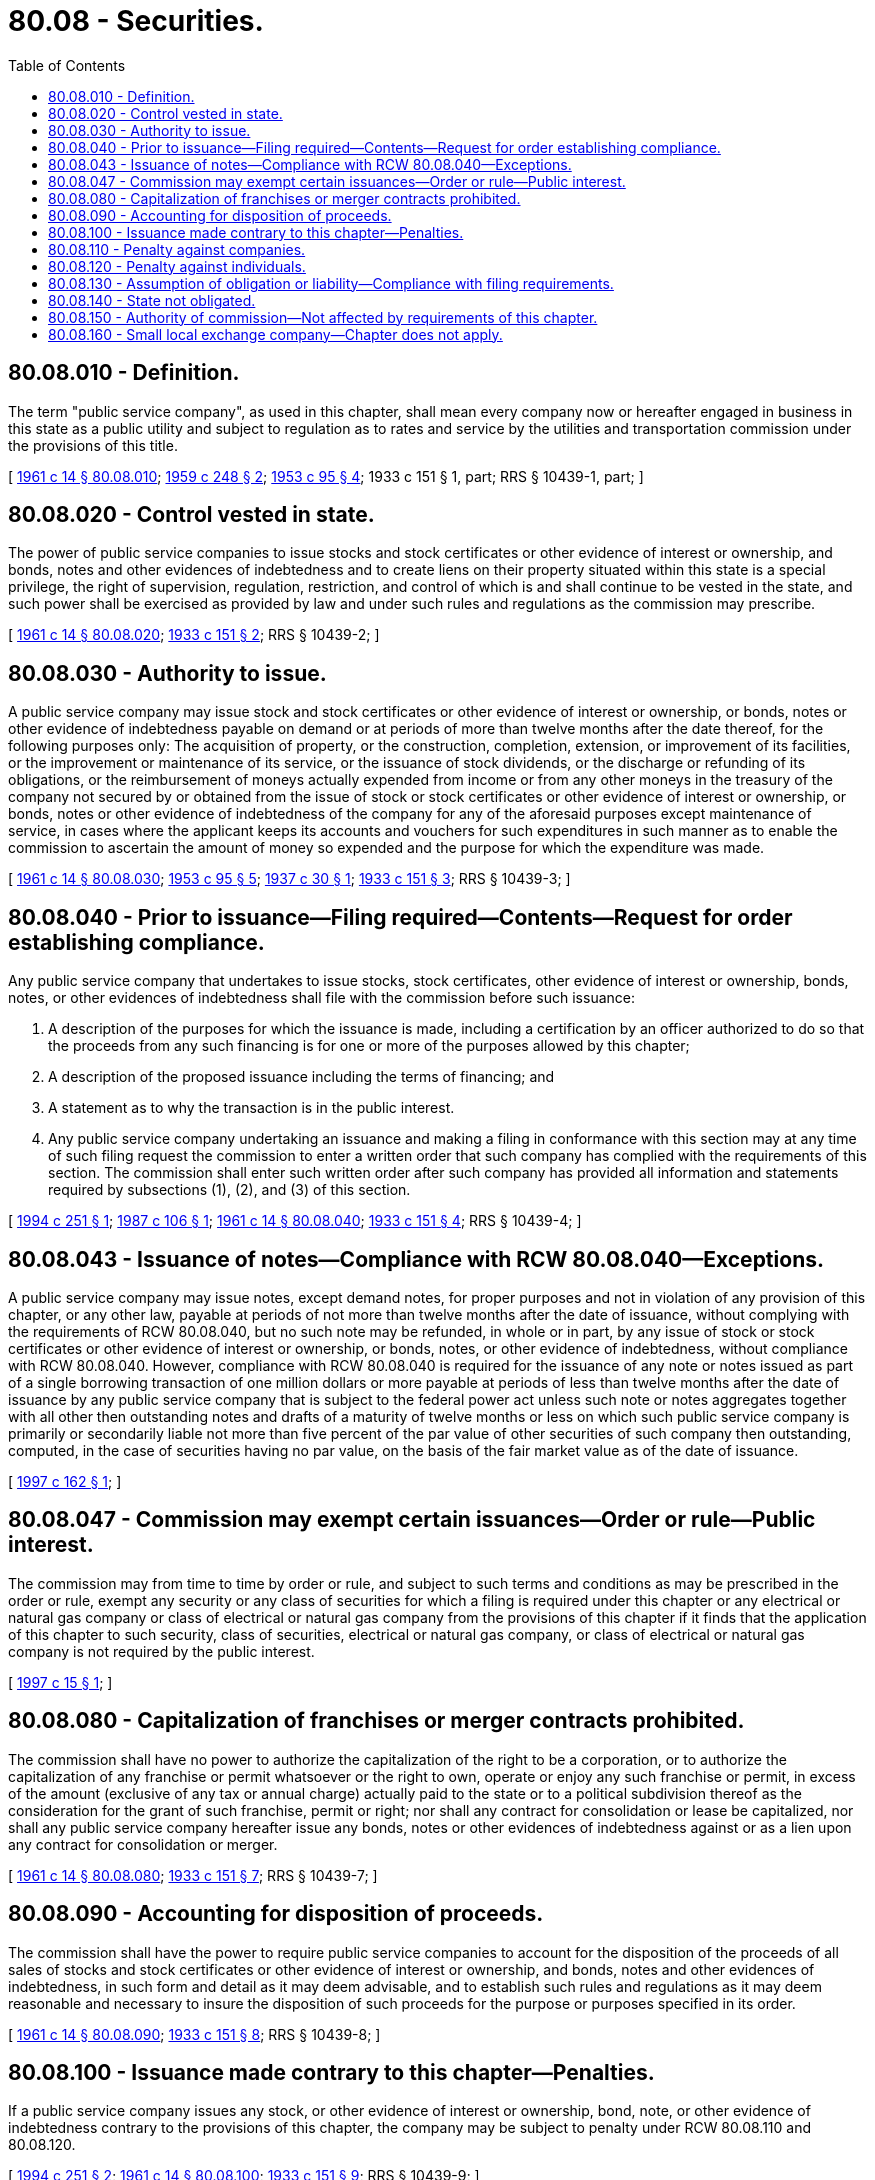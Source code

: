 = 80.08 - Securities.
:toc:

== 80.08.010 - Definition.
The term "public service company", as used in this chapter, shall mean every company now or hereafter engaged in business in this state as a public utility and subject to regulation as to rates and service by the utilities and transportation commission under the provisions of this title.

[ http://leg.wa.gov/CodeReviser/documents/sessionlaw/1961c14.pdf?cite=1961%20c%2014%20§%2080.08.010[1961 c 14 § 80.08.010]; http://leg.wa.gov/CodeReviser/documents/sessionlaw/1959c248.pdf?cite=1959%20c%20248%20§%202[1959 c 248 § 2]; http://leg.wa.gov/CodeReviser/documents/sessionlaw/1953c95.pdf?cite=1953%20c%2095%20§%204[1953 c 95 § 4]; 1933 c 151 § 1, part; RRS § 10439-1, part; ]

== 80.08.020 - Control vested in state.
The power of public service companies to issue stocks and stock certificates or other evidence of interest or ownership, and bonds, notes and other evidences of indebtedness and to create liens on their property situated within this state is a special privilege, the right of supervision, regulation, restriction, and control of which is and shall continue to be vested in the state, and such power shall be exercised as provided by law and under such rules and regulations as the commission may prescribe.

[ http://leg.wa.gov/CodeReviser/documents/sessionlaw/1961c14.pdf?cite=1961%20c%2014%20§%2080.08.020[1961 c 14 § 80.08.020]; http://leg.wa.gov/CodeReviser/documents/sessionlaw/1933c151.pdf?cite=1933%20c%20151%20§%202[1933 c 151 § 2]; RRS § 10439-2; ]

== 80.08.030 - Authority to issue.
A public service company may issue stock and stock certificates or other evidence of interest or ownership, or bonds, notes or other evidence of indebtedness payable on demand or at periods of more than twelve months after the date thereof, for the following purposes only: The acquisition of property, or the construction, completion, extension, or improvement of its facilities, or the improvement or maintenance of its service, or the issuance of stock dividends, or the discharge or refunding of its obligations, or the reimbursement of moneys actually expended from income or from any other moneys in the treasury of the company not secured by or obtained from the issue of stock or stock certificates or other evidence of interest or ownership, or bonds, notes or other evidence of indebtedness of the company for any of the aforesaid purposes except maintenance of service, in cases where the applicant keeps its accounts and vouchers for such expenditures in such manner as to enable the commission to ascertain the amount of money so expended and the purpose for which the expenditure was made.

[ http://leg.wa.gov/CodeReviser/documents/sessionlaw/1961c14.pdf?cite=1961%20c%2014%20§%2080.08.030[1961 c 14 § 80.08.030]; http://leg.wa.gov/CodeReviser/documents/sessionlaw/1953c95.pdf?cite=1953%20c%2095%20§%205[1953 c 95 § 5]; http://leg.wa.gov/CodeReviser/documents/sessionlaw/1937c30.pdf?cite=1937%20c%2030%20§%201[1937 c 30 § 1]; http://leg.wa.gov/CodeReviser/documents/sessionlaw/1933c151.pdf?cite=1933%20c%20151%20§%203[1933 c 151 § 3]; RRS § 10439-3; ]

== 80.08.040 - Prior to issuance—Filing required—Contents—Request for order establishing compliance.
Any public service company that undertakes to issue stocks, stock certificates, other evidence of interest or ownership, bonds, notes, or other evidences of indebtedness shall file with the commission before such issuance:

. A description of the purposes for which the issuance is made, including a certification by an officer authorized to do so that the proceeds from any such financing is for one or more of the purposes allowed by this chapter;

. A description of the proposed issuance including the terms of financing; and

. A statement as to why the transaction is in the public interest.

. Any public service company undertaking an issuance and making a filing in conformance with this section may at any time of such filing request the commission to enter a written order that such company has complied with the requirements of this section. The commission shall enter such written order after such company has provided all information and statements required by subsections (1), (2), and (3) of this section.

[ http://lawfilesext.leg.wa.gov/biennium/1993-94/Pdf/Bills/Session%20Laws/House/2558.SL.pdf?cite=1994%20c%20251%20§%201[1994 c 251 § 1]; http://leg.wa.gov/CodeReviser/documents/sessionlaw/1987c106.pdf?cite=1987%20c%20106%20§%201[1987 c 106 § 1]; http://leg.wa.gov/CodeReviser/documents/sessionlaw/1961c14.pdf?cite=1961%20c%2014%20§%2080.08.040[1961 c 14 § 80.08.040]; http://leg.wa.gov/CodeReviser/documents/sessionlaw/1933c151.pdf?cite=1933%20c%20151%20§%204[1933 c 151 § 4]; RRS § 10439-4; ]

== 80.08.043 - Issuance of notes—Compliance with RCW  80.08.040—Exceptions.
A public service company may issue notes, except demand notes, for proper purposes and not in violation of any provision of this chapter, or any other law, payable at periods of not more than twelve months after the date of issuance, without complying with the requirements of RCW 80.08.040, but no such note may be refunded, in whole or in part, by any issue of stock or stock certificates or other evidence of interest or ownership, or bonds, notes, or other evidence of indebtedness, without compliance with RCW 80.08.040. However, compliance with RCW 80.08.040 is required for the issuance of any note or notes issued as part of a single borrowing transaction of one million dollars or more payable at periods of less than twelve months after the date of issuance by any public service company that is subject to the federal power act unless such note or notes aggregates together with all other then outstanding notes and drafts of a maturity of twelve months or less on which such public service company is primarily or secondarily liable not more than five percent of the par value of other securities of such company then outstanding, computed, in the case of securities having no par value, on the basis of the fair market value as of the date of issuance.

[ http://lawfilesext.leg.wa.gov/biennium/1997-98/Pdf/Bills/Session%20Laws/House/1610.SL.pdf?cite=1997%20c%20162%20§%201[1997 c 162 § 1]; ]

== 80.08.047 - Commission may exempt certain issuances—Order or rule—Public interest.
The commission may from time to time by order or rule, and subject to such terms and conditions as may be prescribed in the order or rule, exempt any security or any class of securities for which a filing is required under this chapter or any electrical or natural gas company or class of electrical or natural gas company from the provisions of this chapter if it finds that the application of this chapter to such security, class of securities, electrical or natural gas company, or class of electrical or natural gas company is not required by the public interest.

[ http://lawfilesext.leg.wa.gov/biennium/1997-98/Pdf/Bills/Session%20Laws/House/1658-S.SL.pdf?cite=1997%20c%2015%20§%201[1997 c 15 § 1]; ]

== 80.08.080 - Capitalization of franchises or merger contracts prohibited.
The commission shall have no power to authorize the capitalization of the right to be a corporation, or to authorize the capitalization of any franchise or permit whatsoever or the right to own, operate or enjoy any such franchise or permit, in excess of the amount (exclusive of any tax or annual charge) actually paid to the state or to a political subdivision thereof as the consideration for the grant of such franchise, permit or right; nor shall any contract for consolidation or lease be capitalized, nor shall any public service company hereafter issue any bonds, notes or other evidences of indebtedness against or as a lien upon any contract for consolidation or merger.

[ http://leg.wa.gov/CodeReviser/documents/sessionlaw/1961c14.pdf?cite=1961%20c%2014%20§%2080.08.080[1961 c 14 § 80.08.080]; http://leg.wa.gov/CodeReviser/documents/sessionlaw/1933c151.pdf?cite=1933%20c%20151%20§%207[1933 c 151 § 7]; RRS § 10439-7; ]

== 80.08.090 - Accounting for disposition of proceeds.
The commission shall have the power to require public service companies to account for the disposition of the proceeds of all sales of stocks and stock certificates or other evidence of interest or ownership, and bonds, notes and other evidences of indebtedness, in such form and detail as it may deem advisable, and to establish such rules and regulations as it may deem reasonable and necessary to insure the disposition of such proceeds for the purpose or purposes specified in its order.

[ http://leg.wa.gov/CodeReviser/documents/sessionlaw/1961c14.pdf?cite=1961%20c%2014%20§%2080.08.090[1961 c 14 § 80.08.090]; http://leg.wa.gov/CodeReviser/documents/sessionlaw/1933c151.pdf?cite=1933%20c%20151%20§%208[1933 c 151 § 8]; RRS § 10439-8; ]

== 80.08.100 - Issuance made contrary to this chapter—Penalties.
If a public service company issues any stock, or other evidence of interest or ownership, bond, note, or other evidence of indebtedness contrary to the provisions of this chapter, the company may be subject to penalty under RCW 80.08.110 and 80.08.120.

[ http://lawfilesext.leg.wa.gov/biennium/1993-94/Pdf/Bills/Session%20Laws/House/2558.SL.pdf?cite=1994%20c%20251%20§%202[1994 c 251 § 2]; http://leg.wa.gov/CodeReviser/documents/sessionlaw/1961c14.pdf?cite=1961%20c%2014%20§%2080.08.100[1961 c 14 § 80.08.100]; http://leg.wa.gov/CodeReviser/documents/sessionlaw/1933c151.pdf?cite=1933%20c%20151%20§%209[1933 c 151 § 9]; RRS § 10439-9; ]

== 80.08.110 - Penalty against companies.
Every public service company which, directly or indirectly, issues or causes to be issued, any stock or stock certificate or other evidence of interest or ownership, or bond, note, or other evidence of indebtedness, in nonconformity with the provisions of this chapter, or which applies the proceeds from the sale thereof, or any part thereof, to any purpose other than the purpose or purposes allowed by this chapter, shall be subject to a penalty of not more than one thousand dollars for each offense. Every violation shall be a separate and distinct offense and in case of a continuing violation every day's continuance thereof shall be deemed to be a separate and distinct offense.

The act, omission, or failure of any officer, agent, or employee of any public service company acting within the scope of his or her official duties or employment, shall in every case be deemed to be the act, omission, or failure of such public service company.

[ http://lawfilesext.leg.wa.gov/biennium/2013-14/Pdf/Bills/Session%20Laws/Senate/5077-S.SL.pdf?cite=2013%20c%2023%20§%20280[2013 c 23 § 280]; http://lawfilesext.leg.wa.gov/biennium/1993-94/Pdf/Bills/Session%20Laws/House/2558.SL.pdf?cite=1994%20c%20251%20§%203[1994 c 251 § 3]; http://leg.wa.gov/CodeReviser/documents/sessionlaw/1961c14.pdf?cite=1961%20c%2014%20§%2080.08.110[1961 c 14 § 80.08.110]; http://leg.wa.gov/CodeReviser/documents/sessionlaw/1933c151.pdf?cite=1933%20c%20151%20§%2011[1933 c 151 § 11]; RRS § 10439-11; ]

== 80.08.120 - Penalty against individuals.
Every officer, agent, or employee of a public service company, and every other person who knowingly authorizes, directs, aids in, issues or executes, or causes to be issued or executed, any stock or stock certificate or other evidence of interest or ownership, or bond, note or other evidence of indebtedness contrary to the provisions of this chapter, or who knowingly makes any false statement or representation or with knowledge of its falsity files or causes to be filed with the commission any false statement or representation, or causes or assists to be applied the proceeds or any part thereof, from the sale of any stock or stock certificate or other evidence of interest or ownership, or bond, note or other evidence of indebtedness, to any purpose not allowed by this chapter, or who, with knowledge that any stock or stock certificate or other evidence of interest or ownership, or bond, note or other evidence of indebtedness, has been issued or executed in violation of any of the provisions of this chapter, negotiates, or causes the same to be negotiated, shall be guilty of a gross misdemeanor.

[ http://lawfilesext.leg.wa.gov/biennium/1993-94/Pdf/Bills/Session%20Laws/House/2558.SL.pdf?cite=1994%20c%20251%20§%204[1994 c 251 § 4]; http://leg.wa.gov/CodeReviser/documents/sessionlaw/1961c14.pdf?cite=1961%20c%2014%20§%2080.08.120[1961 c 14 § 80.08.120]; http://leg.wa.gov/CodeReviser/documents/sessionlaw/1933c151.pdf?cite=1933%20c%20151%20§%2012[1933 c 151 § 12]; RRS § 10439-12; ]

== 80.08.130 - Assumption of obligation or liability—Compliance with filing requirements.
Any public service company that assumes any obligation or liability as guarantor, indorser, surety or otherwise in respect to the securities of any other person, firm or corporation, when such securities are payable at periods of more than twelve months after the date thereof, shall comply with the filing requirements of RCW 80.08.040.

[ http://lawfilesext.leg.wa.gov/biennium/1993-94/Pdf/Bills/Session%20Laws/House/2558.SL.pdf?cite=1994%20c%20251%20§%205[1994 c 251 § 5]; http://leg.wa.gov/CodeReviser/documents/sessionlaw/1961c14.pdf?cite=1961%20c%2014%20§%2080.08.130[1961 c 14 § 80.08.130]; http://leg.wa.gov/CodeReviser/documents/sessionlaw/1933c151.pdf?cite=1933%20c%20151%20§%2013[1933 c 151 § 13]; RRS § 10439-13; ]

== 80.08.140 - State not obligated.
No provision of this chapter, and no deed or act done or performed under or in connection therewith, shall be held or construed to obligate the state of Washington to pay or guarantee, in any manner whatsoever, any stock or stock certificate or other evidence of interest or ownership, or bond, note or other evidence of indebtedness, authorized, issued or executed under the provisions of this chapter.

[ http://leg.wa.gov/CodeReviser/documents/sessionlaw/1961c14.pdf?cite=1961%20c%2014%20§%2080.08.140[1961 c 14 § 80.08.140]; http://leg.wa.gov/CodeReviser/documents/sessionlaw/1933c151.pdf?cite=1933%20c%20151%20§%2014[1933 c 151 § 14]; RRS § 10439-14; ]

== 80.08.150 - Authority of commission—Not affected by requirements of this chapter.
No action by a public service company in compliance with nor by the commission in conformance with the requirements of this chapter may in any way affect the authority of the commission over rates, service, accounts, valuations, estimates, or determinations of costs, or any matters whatsoever that may come before it.

[ http://lawfilesext.leg.wa.gov/biennium/1993-94/Pdf/Bills/Session%20Laws/House/2558.SL.pdf?cite=1994%20c%20251%20§%206[1994 c 251 § 6]; ]

== 80.08.160 - Small local exchange company—Chapter does not apply.
Subject to RCW 80.04.530(1), this chapter does not apply to a local exchange company that serves less than two percent of the access lines in the state of Washington.

[ http://lawfilesext.leg.wa.gov/biennium/1995-96/Pdf/Bills/Session%20Laws/House/1744-S.SL.pdf?cite=1995%20c%20110%20§%202[1995 c 110 § 2]; ]

